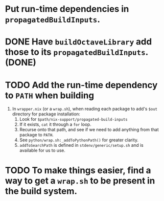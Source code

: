 * Put run-time dependencies in ~propagatedBuildInputs~.
* DONE Have ~buildOctaveLibrary~ add those to its ~propagatedBuildInputs~. (DONE)
* TODO Add the run-time dependency to ~PATH~ when building
  1) In ~wrapper.nix~ (or a ~wrap.sh~), when reading each package to add's ~$out~ directory for package installation:
     1. Look for ~$path/nix-support/propagated-build-inputs~
     2. If it exists, ~cat~ it through a ~for~ loop.
     3. Recurse onto that path, and see if we need to add anything from that package to ~PATH~.
     4. See ~python/wrap.sh:_addToPythonPath()~ for greater clarity.
     5. ~addToSearchPath~ is defined in ~stdenv/generic/setup.sh~ and is available for us to use.
* TODO To make things easier, find a way to get a ~wrap.sh~ to be present in the build system.
